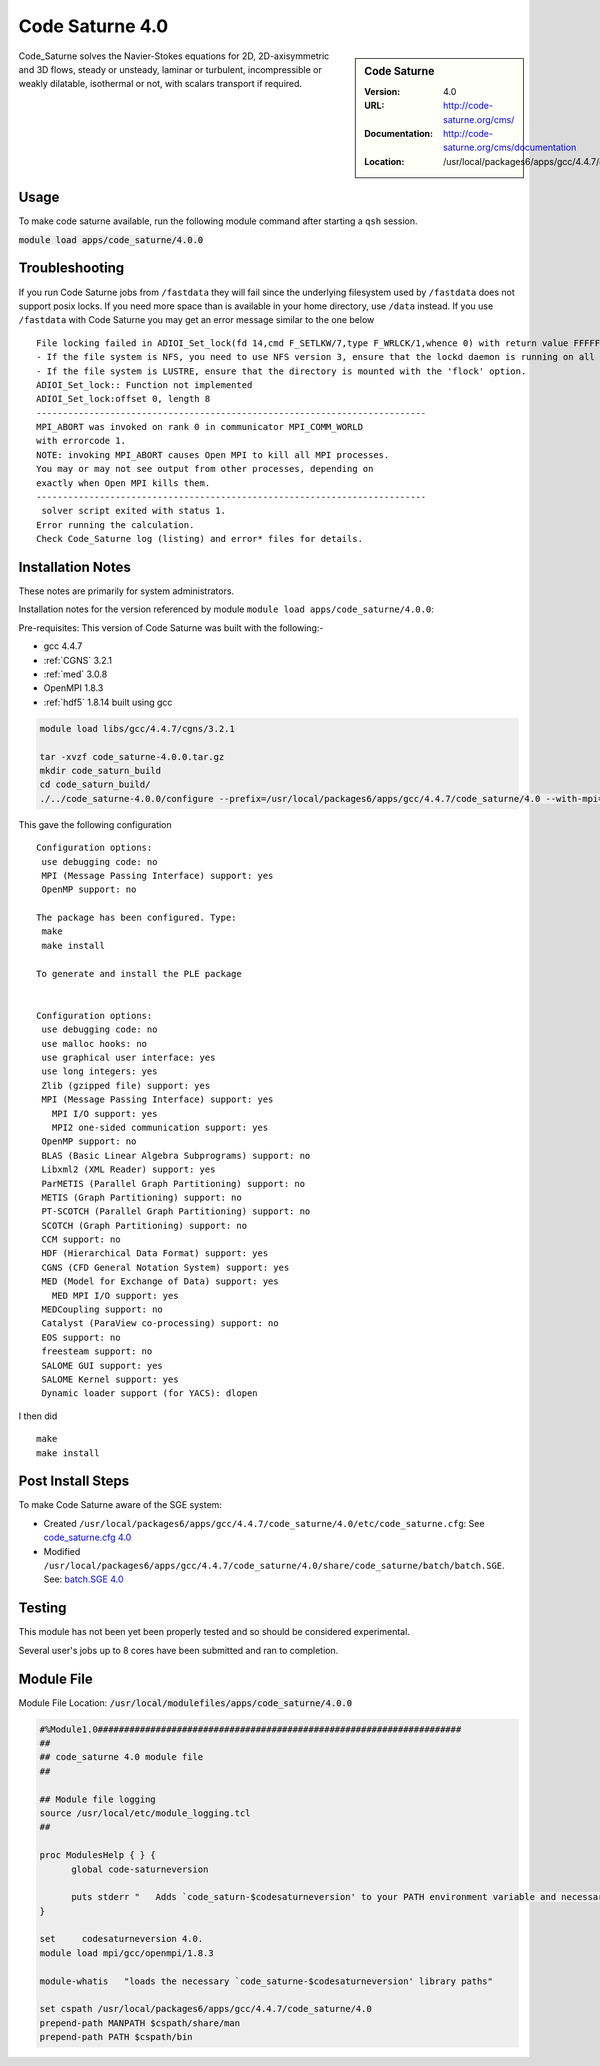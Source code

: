 Code Saturne 4.0
================

.. sidebar:: Code Saturne

   :Version: 4.0
   :URL: http://code-saturne.org/cms/
   :Documentation: http://code-saturne.org/cms/documentation
   :Location: /usr/local/packages6/apps/gcc/4.4.7/code_saturne/4.0

Code_Saturne solves the Navier-Stokes equations for 2D, 2D-axisymmetric and 3D flows, steady or unsteady, laminar or turbulent, incompressible or weakly dilatable, isothermal or not, with scalars transport if required.

Usage
-----
To make code saturne available, run the following module command after starting a ``qsh`` session.

:code:`module load apps/code_saturne/4.0.0`

Troubleshooting
---------------
If you run Code Saturne jobs from ``/fastdata`` they will fail since the underlying filesystem used by ``/fastdata`` does not support posix locks. If you need more space than is available in your home directory, use ``/data`` instead. If you use ``/fastdata`` with Code Saturne you may get an error message similar to the one below ::

  File locking failed in ADIOI_Set_lock(fd 14,cmd F_SETLKW/7,type F_WRLCK/1,whence 0) with return value FFFFFFFF and errno 26.
  - If the file system is NFS, you need to use NFS version 3, ensure that the lockd daemon is running on all the machines, and mount the directory with the 'noac' option (no attribute caching).
  - If the file system is LUSTRE, ensure that the directory is mounted with the 'flock' option.
  ADIOI_Set_lock:: Function not implemented
  ADIOI_Set_lock:offset 0, length 8
  --------------------------------------------------------------------------
  MPI_ABORT was invoked on rank 0 in communicator MPI_COMM_WORLD
  with errorcode 1.
  NOTE: invoking MPI_ABORT causes Open MPI to kill all MPI processes.
  You may or may not see output from other processes, depending on
  exactly when Open MPI kills them.
  --------------------------------------------------------------------------
   solver script exited with status 1.
  Error running the calculation.
  Check Code_Saturne log (listing) and error* files for details.

Installation Notes
------------------
These notes are primarily for system administrators.

Installation notes for the version referenced by module ``module load apps/code_saturne/4.0.0``:

Pre-requisites:
This version of Code Saturne was built with the following:-

* gcc 4.4.7
* :ref:`CGNS` 3.2.1
* :ref:`med` 3.0.8
* OpenMPI 1.8.3
* :ref:`hdf5` 1.8.14 built using gcc

.. code-block:: none

    module load libs/gcc/4.4.7/cgns/3.2.1

    tar -xvzf code_saturne-4.0.0.tar.gz
    mkdir code_saturn_build
    cd code_saturn_build/
    ./../code_saturne-4.0.0/configure --prefix=/usr/local/packages6/apps/gcc/4.4.7/code_saturne/4.0 --with-mpi=/usr/local/mpi/gcc/openmpi/1.8.3/ --with-med=/usr/local/packages6/libs/gcc/4.4.7/med/3.0.8/ --with-cgns=/usr/local/packages6/libs/gcc/4.4.7/cgnslib/3.2.1 --with-hdf5=/usr/local/packages6/hdf5/gcc-4.4.7/openmpi-1.8.3/hdf5-1.8.14/

This gave the following configuration ::

	Configuration options:
	 use debugging code: no
	 MPI (Message Passing Interface) support: yes
	 OpenMP support: no

	The package has been configured. Type:
	 make
	 make install

	To generate and install the PLE package


	Configuration options:
	 use debugging code: no
	 use malloc hooks: no
	 use graphical user interface: yes
	 use long integers: yes
	 Zlib (gzipped file) support: yes
	 MPI (Message Passing Interface) support: yes
	   MPI I/O support: yes
	   MPI2 one-sided communication support: yes
	 OpenMP support: no
	 BLAS (Basic Linear Algebra Subprograms) support: no
	 Libxml2 (XML Reader) support: yes
	 ParMETIS (Parallel Graph Partitioning) support: no
	 METIS (Graph Partitioning) support: no
	 PT-SCOTCH (Parallel Graph Partitioning) support: no
	 SCOTCH (Graph Partitioning) support: no
	 CCM support: no
	 HDF (Hierarchical Data Format) support: yes
	 CGNS (CFD General Notation System) support: yes
	 MED (Model for Exchange of Data) support: yes
	   MED MPI I/O support: yes
	 MEDCoupling support: no
	 Catalyst (ParaView co-processing) support: no
	 EOS support: no
	 freesteam support: no
	 SALOME GUI support: yes
	 SALOME Kernel support: yes
	 Dynamic loader support (for YACS): dlopen

I then did ::

         make
         make install

Post Install Steps
------------------
To make Code Saturne aware of the SGE system:

* Created ``/usr/local/packages6/apps/gcc/4.4.7/code_saturne/4.0/etc/code_saturne.cfg``: See `code_saturne.cfg 4.0 <https://github.com/rcgsheffield/iceberg_software/blob/master/iceberg/software/apps/assets/code_saturne/4.0/code_saturne.cfg>`_

* Modified ``/usr/local/packages6/apps/gcc/4.4.7/code_saturne/4.0/share/code_saturne/batch/batch.SGE``. See: `batch.SGE 4.0 <https://github.com/rcgsheffield/iceberg_software/blob/master/iceberg/software/apps/assets/code_saturne/4.0/batch.SGE>`_

Testing
-------
This module has not been yet been properly tested and so should be considered experimental.

Several user's jobs up to 8 cores have been submitted and ran to completion.

Module File
-----------
Module File Location: :code:`/usr/local/modulefiles/apps/code_saturne/4.0.0`

.. code-block:: none

  #%Module1.0#####################################################################
  ##
  ## code_saturne 4.0 module file
  ##

  ## Module file logging
  source /usr/local/etc/module_logging.tcl
  ##

  proc ModulesHelp { } {
  	global code-saturneversion

  	puts stderr "   Adds `code_saturn-$codesaturneversion' to your PATH environment variable and necessary libraries"
  }

  set     codesaturneversion 4.0.
  module load mpi/gcc/openmpi/1.8.3

  module-whatis   "loads the necessary `code_saturne-$codesaturneversion' library paths"

  set cspath /usr/local/packages6/apps/gcc/4.4.7/code_saturne/4.0
  prepend-path MANPATH $cspath/share/man
  prepend-path PATH $cspath/bin
